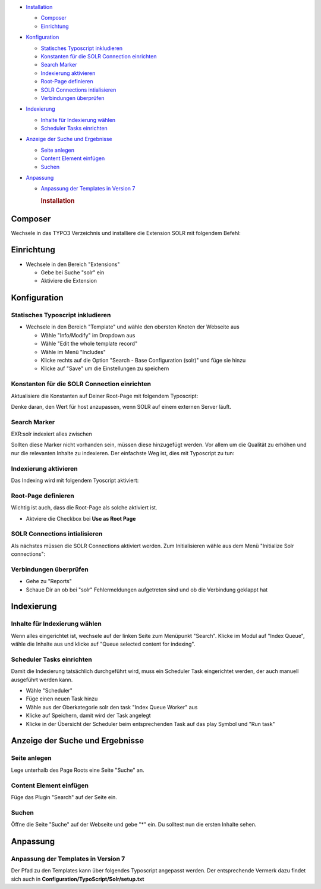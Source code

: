 -  `Installation <#page1>`__

   -  `Composer <#part1>`__
   -  `Einrichtung <#part2>`__

-  `Konfiguration <#page2>`__

   -  `Statisches Typoscript inkludieren <#part3>`__
   -  `Konstanten für die SOLR Connection einrichten <#part4>`__
   -  `Search Marker <#part5>`__
   -  `Indexierung aktivieren <#part6>`__
   -  `Root-Page definieren <#part7>`__
   -  `SOLR Connections intialisieren <#part8>`__
   -  `Verbindungen überprüfen <#part9>`__

-  `Indexierung <#page3>`__

   -  `Inhalte für Indexierung wählen <#part10>`__
   -  `Scheduler Tasks einrichten <#part11>`__

-  `Anzeige der Suche und Ergebnisse <#page4>`__

   -  `Seite anlegen <#part12>`__
   -  `Content Element einfügen <#part13>`__
   -  `Suchen <#part14>`__

-  `Anpassung <#page5>`__

   -  `Anpassung der Templates in Version 7 <#part15>`__

      .. rubric:: Installation

Composer
========

Wechsele in das TYPO3 Verzeichnis und installiere die Extension SOLR mit
folgendem Befehl:

.. raw:: html

   <pre><code>composer require typo3-ter<span style="color: #000000; font-weight: bold;">/</span>solr</code></pre>

Einrichtung
===========

-  Wechsele in den Bereich "Extensions"

   -  Gebe bei Suche "solr" ein
   -  Aktiviere die Extension

Konfiguration
=============

Statisches Typoscript inkludieren
---------------------------------

-  Wechsele in den Bereich "Template" und wähle den obersten Knoten der
   Webseite aus

   -  Wähle "Info/Modify" im Dropdown aus
   -  Wähle "Edit the whole template record"
   -  Wähle im Menü "Includes"
   -  Klicke rechts auf die Option "Search - Base Configuration (solr)"
      und füge sie hinzu
   -  Klicke auf "Save" um die Einstellungen zu speichern

|Bild 1|

Konstanten für die SOLR Connection einrichten
---------------------------------------------

Aktualisiere die Konstanten auf Deiner Root-Page mit folgendem
Typoscript:

.. raw:: html

   <pre><code><a href="http://documentation.typo3.org/documentation/tsref/tlo-objects/plugin/"><span style="color: #990000; font-weight: bold;">plugin</span></a> <span style="color: #009900;">&#123;</span>
   &nbsp; &nbsp; <span style="color: #000066; font-weight: bold;">tx_solr</span> <span style="color: #009900;">&#123;</span>
   &nbsp; &nbsp; &nbsp; &nbsp; solr <span style="color: #009900;">&#123;</span>
   &nbsp; &nbsp; &nbsp; &nbsp; &nbsp; &nbsp; host <span style="color: #339933; font-weight: bold;">=</span> localhost
   &nbsp; &nbsp; &nbsp; &nbsp; &nbsp; &nbsp; port <span style="color: #339933; font-weight: bold;">=</span> <span style="color: #cc0000;">8983</span>
   &nbsp; &nbsp; &nbsp; &nbsp; <span style="color: #009900;">&#125;</span>
   &nbsp; &nbsp; <span style="color: #009900;">&#125;</span>
   <span style="color: #009900;">&#125;</span></code></pre>

Denke daran, den Wert für host anzupassen, wenn SOLR auf einem externen
Server läuft.

Search Marker
-------------

EXR:solr indexiert alles zwischen

.. raw:: html

   <pre><code><span style="color: #808080; font-style: italic;">&lt;!-- TYPO3SEARCH_begin --&gt;</span> und <span style="color: #808080; font-style: italic;">&lt;!-- TYPO3SEARCH_end --&gt;</span></code></pre>

Sollten diese Marker nicht vorhanden sein, müssen diese hinzugefügt
werden. Vor allem um die Qualität zu erhöhen und nur die relevanten
Inhalte zu indexieren. Der einfachste Weg ist, dies mit Typoscript zu
tun:

.. raw:: html

   <pre><code><span style="color: #000066; font-weight: bold;">page</span><span style="color: #339933; font-weight: bold;">.</span>10 <span style="color: #009900;">&#123;</span>
   &nbsp; &nbsp; <a href="http://documentation.typo3.org/documentation/tsref/functions/stdWrap/"><span style="font-weight: bold;">stdWrap</span></a><span style="color: #339933; font-weight: bold;">.</span>dataWrap <span style="color: #339933; font-weight: bold;">=</span> <span style="color: #339933; font-weight: bold;">&lt;!</span>--TYPO3SEARCH_begin--<span style="color: #339933; font-weight: bold;">&gt;|&lt;!</span>--TYPO3SEARCH_end--<span style="color: #339933; font-weight: bold;">&gt;</span>
   <span style="color: #009900;">&#125;</span></code></pre>

Indexierung aktivieren
----------------------

Das Indexing wird mit folgendem Tyoscript aktiviert:

.. raw:: html

   <pre><code><span style="color: #000066; font-weight: bold;">config</span> <span style="color: #009900;">&#123;</span>
   &nbsp; &nbsp; index_enable <span style="color: #339933; font-weight: bold;">=</span> <span style="color: #cc0000;">1</span>
   <span style="color: #009900;">&#125;</span></code></pre>

Root-Page definieren
--------------------

Wichtig ist auch, dass die Root-Page als solche aktiviert ist.

|Bild 2|

-  Aktviere die Checkbox bei **Use as Root Page**

SOLR Connections intialisieren
------------------------------

Als nächstes müssen die SOLR Connections aktiviert werden. Zum
Initialisieren wähle aus dem Menü "Initialize Solr connections":

|Bild 3|

Verbindungen überprüfen
-----------------------

-  Gehe zu "Reports"
-  Schaue Dir an ob bei "solr" Fehlermeldungen aufgetreten sind und ob
   die Verbindung geklappt hat

Indexierung
===========

Inhalte für Indexierung wählen
------------------------------

Wenn alles eingerichtet ist, wechsele auf der linken Seite zum Menüpunkt
"Search". Klicke im Modul auf "Index Queue", wähle die Inhalte aus und
klicke auf "Queue selected content for indexing".

|Bild 4|

Scheduler Tasks einrichten
--------------------------

Damit die Indexierung tatsächlich durchgeführt wird, muss ein Scheduler
Task eingerichtet werden, der auch manuell ausgeführt werden kann.

-  Wähle "Scheduler"
-  Füge einen neuen Task hinzu
-  Wähle aus der Oberkategorie solr den task "Index Queue Worker" aus
-  Klicke auf Speichern, damit wird der Task angelegt
-  Klicke in der Übersicht der Scheduler beim entsprechenden Task auf
   das play Symbol und "Run task"

|Bild 5|

Anzeige der Suche und Ergebnisse
================================

Seite anlegen
-------------

Lege unterhalb des Page Roots eine Seite "Suche" an.

|Bild 6|

Content Element einfügen
------------------------

Füge das Plugin "Search" auf der Seite ein.

|Bild 7|

Suchen
------

Öffne die Seite "Suche" auf der Webseite und gebe "\*" ein. Du solltest
nun die ersten Inhalte sehen.

|Bild 8|

Anpassung
=========

Anpassung der Templates in Version 7
------------------------------------

Der Pfad zu den Templates kann über folgendes Typoscript angepasst
werden. Der entsprechende Vermerk dazu findet sich auch in
**Configuration/TypoScript/Solr/setup.txt**

.. raw:: html

   <pre><code><a href="http://documentation.typo3.org/documentation/tsref/tlo-objects/plugin/"><span style="color: #990000; font-weight: bold;">plugin</span></a><span style="color: #339933; font-weight: bold;">.</span>tx_solr <span style="color: #009900;">&#123;</span>
   &nbsp; &nbsp; &nbsp; &nbsp; <span style="color: #aaa; font-style: italic;">// By convention the templates get loaded from EXT:solr/Resources/Private/Templates/Frontend/Search/(ActionName).html</span>
   &nbsp; &nbsp; &nbsp; &nbsp; <span style="color: #aaa; font-style: italic;">// If you want to define a different entry template, you can do this here to overwrite the convensional default template</span>
   &nbsp; &nbsp; &nbsp; &nbsp; templateFiles <span style="color: #009900;">&#123;</span>
   &nbsp; &nbsp; &nbsp; &nbsp; &nbsp; &nbsp; &nbsp; &nbsp; frequentSearched <span style="color: #339933; font-weight: bold;">=</span> EXT<span style="color: #339933; font-weight: bold;">:</span>solr<span style="color: #339933; font-weight: bold;">/</span>Resources<span style="color: #339933; font-weight: bold;">/</span>Private<span style="color: #339933; font-weight: bold;">/</span>Templates<span style="color: #339933; font-weight: bold;">/</span>Search<span style="color: #339933; font-weight: bold;">/</span>FrequentlySearched<span style="color: #339933; font-weight: bold;">.</span>html
   &nbsp; &nbsp; &nbsp; &nbsp; &nbsp; &nbsp; &nbsp; &nbsp; results <span style="color: #339933; font-weight: bold;">=</span> EXT<span style="color: #339933; font-weight: bold;">:</span>solr<span style="color: #339933; font-weight: bold;">/</span>Resources<span style="color: #339933; font-weight: bold;">/</span>Private<span style="color: #339933; font-weight: bold;">/</span>Templates<span style="color: #339933; font-weight: bold;">/</span>Search<span style="color: #339933; font-weight: bold;">/</span>Results<span style="color: #339933; font-weight: bold;">.</span>html
   &nbsp; &nbsp; &nbsp; &nbsp; &nbsp; &nbsp; &nbsp; &nbsp; form <span style="color: #339933; font-weight: bold;">=</span> EXT<span style="color: #339933; font-weight: bold;">:</span>solr<span style="color: #339933; font-weight: bold;">/</span>Resources<span style="color: #339933; font-weight: bold;">/</span>Private<span style="color: #339933; font-weight: bold;">/</span>Templates<span style="color: #339933; font-weight: bold;">/</span>Search<span style="color: #339933; font-weight: bold;">/</span>Form<span style="color: #339933; font-weight: bold;">.</span>html
   &nbsp; &nbsp; &nbsp; &nbsp; <span style="color: #009900;">&#125;</span>
   <span style="color: #009900;">&#125;</span></code></pre>

.. |Bild 1| image:: images/static_typoscript.png
.. |Bild 2| image:: images/root_page.png
.. |Bild 3| image:: images/solr_connection.png
.. |Bild 4| image:: images/queue.png
.. |Bild 5| image:: images/scheduler.png
.. |Bild 6| image:: images/searchpage.png
.. |Bild 7| image:: images/add_plugin.png
.. |Bild 8| image:: images/searchresults.png
